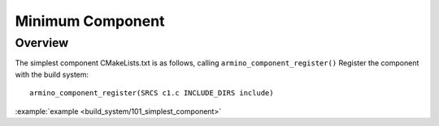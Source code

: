 .. _project_simplest_component:

Minimum Component
==============================================

Overview
-----------------------------

The simplest component CMakeLists.txt is as follows, calling ``armino_component_register()`` Register the component with the build system::

    armino_component_register(SRCS c1.c INCLUDE_DIRS include)

:example:`example <build_system/101_simplest_component>`
